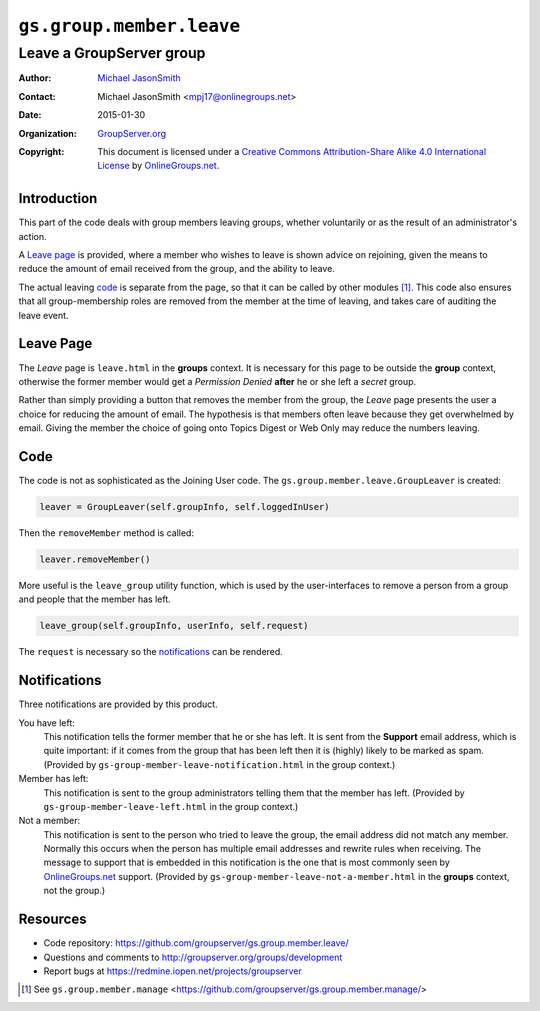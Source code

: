 =========================
``gs.group.member.leave``
=========================
~~~~~~~~~~~~~~~~~~~~~~~~~
Leave a GroupServer group
~~~~~~~~~~~~~~~~~~~~~~~~~

:Author: `Michael JasonSmith`_
:Contact: Michael JasonSmith <mpj17@onlinegroups.net>
:Date: 2015-01-30
:Organization: `GroupServer.org`_
:Copyright: This document is licensed under a
  `Creative Commons Attribution-Share Alike 4.0 International License`_
  by `OnlineGroups.net`_.

..  _Creative Commons Attribution-Share Alike 4.0 International License:
    http://creativecommons.org/licenses/by-sa/4.0/

Introduction
============

This part of the code deals with group members leaving groups,
whether voluntarily or as the result of an administrator's
action.

A `Leave page`_ is provided, where a member who wishes to leave
is shown advice on rejoining, given the means to reduce the
amount of email received from the group, and the ability to
leave.

The actual leaving code_ is separate from the page, so that it
can be called by other modules [#manage]_. This code also ensures
that all group-membership roles are removed from the member at
the time of leaving, and takes care of auditing the leave event.

Leave Page
==========

The *Leave* page is ``leave.html`` in the **groups** context. It
is necessary for this page to be outside the **group** context,
otherwise the former member would get a *Permission Denied*
**after** he or she left a *secret* group.

Rather than simply providing a button that removes the member
from the group, the *Leave* page presents the user a choice for
reducing the amount of email. The hypothesis is that members
often leave because they get overwhelmed by email. Giving the
member the choice of going onto Topics Digest or Web Only may
reduce the numbers leaving.

Code
====

The code is not as sophisticated as the Joining User code. The
``gs.group.member.leave.GroupLeaver`` is created:

.. code-block:: python

  leaver = GroupLeaver(self.groupInfo, self.loggedInUser)

Then the ``removeMember`` method is called:

.. code-block:: python

  leaver.removeMember()

More useful is the ``leave_group`` utility function, which is
used by the user-interfaces to remove a person from a group and
people that the member has left.

.. code-block:: python

  leave_group(self.groupInfo, userInfo, self.request)

The ``request`` is necessary so the notifications_ can be
rendered.

Notifications
=============

Three notifications are provided by this product. 

You have left:
  This notification tells the former member that he or she has
  left. It is sent from the **Support** email address, which is
  quite important: if it comes from the group that has been left
  then it is (highly) likely to be marked as spam.  (Provided by
  ``gs-group-member-leave-notification.html`` in the group
  context.)

Member has left:
  This notification is sent to the group administrators telling
  them that the member has left. (Provided by
  ``gs-group-member-leave-left.html`` in the group context.)

Not a member:
  This notification is sent to the person who tried to leave the
  group, the email address did not match any member. Normally
  this occurs when the person has multiple email addresses and
  rewrite rules when receiving. The message to support that is
  embedded in this notification is the one that is most commonly
  seen by `OnlineGroups.net`_ support. (Provided by
  ``gs-group-member-leave-not-a-member.html`` in the **groups**
  context, not the group.)

Resources
=========

- Code repository: https://github.com/groupserver/gs.group.member.leave/
- Questions and comments to http://groupserver.org/groups/development
- Report bugs at https://redmine.iopen.net/projects/groupserver

.. _GroupServer: http://groupserver.org/
.. _GroupServer.org: http://groupserver.org/
.. _OnlineGroups.Net: https://onlinegroups.net
.. _Michael JasonSmith: http://groupserver.org/p/mpj17

.. [#manage] See ``gs.group.member.manage``
             <https://github.com/groupserver/gs.group.member.manage/>

..  LocalWords:  html
